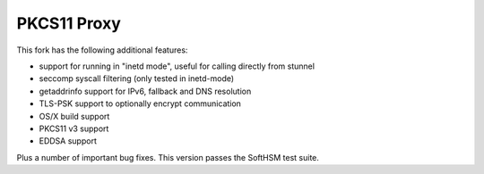 
PKCS11 Proxy
============

This fork has the following additional features:

- support for running in "inetd mode", useful for calling directly from stunnel
- seccomp syscall filtering (only tested in inetd-mode)
- getaddrinfo support for IPv6, fallback and DNS resolution
- TLS-PSK support to optionally encrypt communication
- OS/X build support 
- PKCS11 v3 support
- EDDSA support

Plus a number of important bug fixes. This version passes the SoftHSM test
suite.

